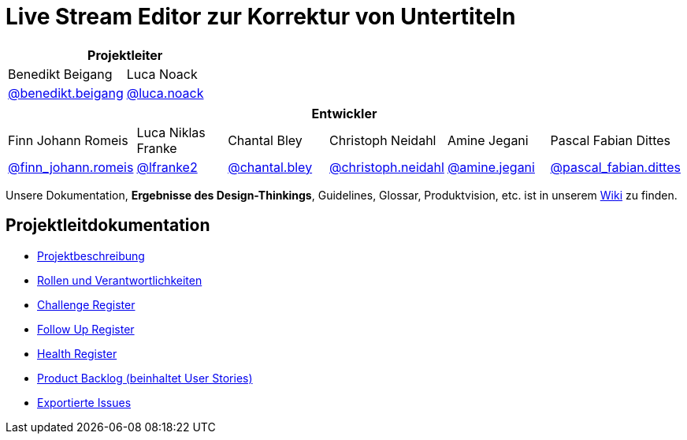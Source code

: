 = Live Stream Editor zur Korrektur von Untertiteln

[options="header", cols="^,^", style="width:100%", align="center"]
|===
2+| Projektleiter
| Benedikt Beigang
| Luca Noack
| link:https://gitlab.dit.htwk-leipzig.de/benedikt.beigang[@benedikt.beigang]
| link:https://gitlab.dit.htwk-leipzig.de/luca.noack[@luca.noack]
|===

[options="header", cols="^,^,^,^,^,^", style="width:100%"]
|===
6+| Entwickler
| Finn Johann Romeis
| Luca Niklas Franke 
| Chantal Bley 
| Christoph Neidahl 
| Amine Jegani 
| Pascal Fabian Dittes 
| link:https://gitlab.dit.htwk-leipzig.de/finn_johann.romeis[@finn_johann.romeis]
| link:https://gitlab.dit.htwk-leipzig.de/lfranke2[@lfranke2] 
| link:https://gitlab.dit.htwk-leipzig.de/chantal.bley[@chantal.bley] 
| link:https://gitlab.dit.htwk-leipzig.de/christoph.neidahl[@christoph.neidahl] 
| link:https://gitlab.dit.htwk-leipzig.de/amine.jegani[@amine.jegani] 
| link:https://gitlab.dit.htwk-leipzig.de/pascal_fabian.dittes[@pascal_fabian.dittes]
|===

Unsere Dokumentation, **Ergebnisse des Design-Thinkings**, Guidelines, Glossar, Produktvision, etc. ist in unserem https://gitlab.dit.htwk-leipzig.de/groups/live-stream-editor-zur-korrektur-von-untertiteln/-/wikis/home[Wiki] zu finden.

== Projektleitdokumentation

* link:https://gitlab.dit.htwk-leipzig.de/live-stream-editor-zur-korrektur-von-untertiteln/documentation/-/blob/main/ProjectLeadDocumentation/project_description.adoc[Projektbeschreibung]
* link:https://gitlab.dit.htwk-leipzig.de/live-stream-editor-zur-korrektur-von-untertiteln/documentation/-/blob/main/ProjectLeadDocumentation/roles_and_responsibilities.adoc[Rollen und Verantwortlichkeiten]
* link:https://gitlab.dit.htwk-leipzig.de/live-stream-editor-zur-korrektur-von-untertiteln/documentation/-/blob/main/ProjectLeadDocumentation/challenge_register.adoc[Challenge Register]
* link:https://gitlab.dit.htwk-leipzig.de/live-stream-editor-zur-korrektur-von-untertiteln/documentation/-/blob/main/ProjectLeadDocumentation/follow_up_register.adoc[Follow Up Register]
* link:https://gitlab.dit.htwk-leipzig.de/live-stream-editor-zur-korrektur-von-untertiteln/documentation/-/blob/main/ProjectLeadDocumentation/health_register.adoc[Health Register]
* link:https://gitlab.dit.htwk-leipzig.de/live-stream-editor-zur-korrektur-von-untertiteln/documentation/-/blob/main/ProjectLeadDocumentation/product_backlog.adoc[Product Backlog (beinhaltet User Stories)]
* link:https://gitlab.dit.htwk-leipzig.de/live-stream-editor-zur-korrektur-von-untertiteln/documentation/-/blob/main/IssueHistory[Exportierte Issues]
